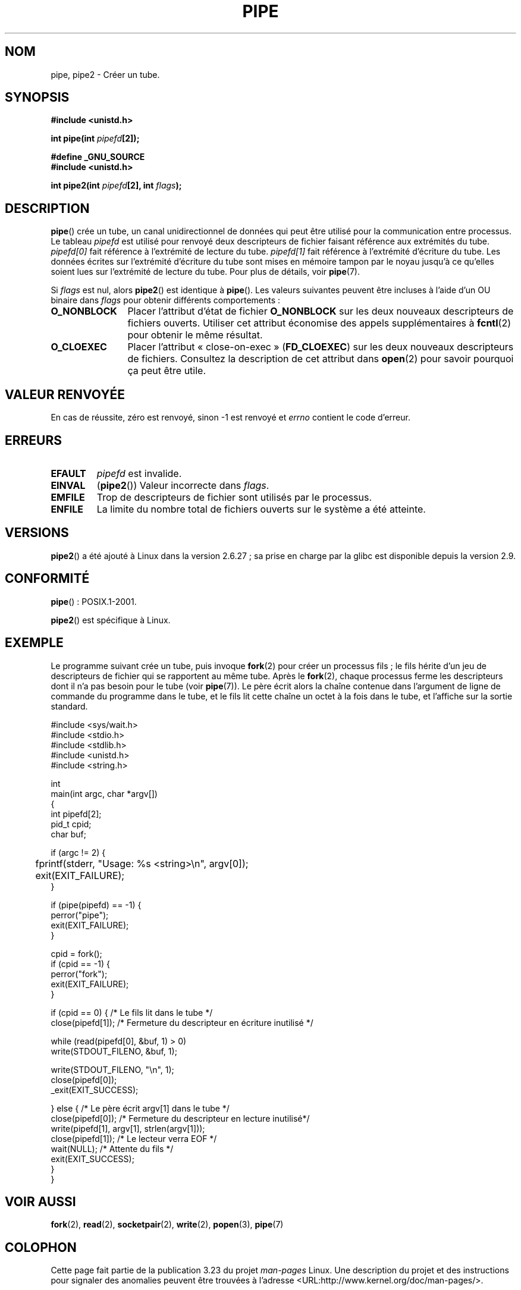.\" Hey Emacs! This file is -*- nroff -*- source.
.\"
.\" Copyright (C) 2005, 2008, Michael Kerrisk <mtk.manpages@gmail.com>
.\" (A few fragments remain from an earlier (1992) version by
.\" Drew Eckhardt <drew@cs.colorado.edu>.)
.\"
.\" Permission is granted to make and distribute verbatim copies of this
.\" manual provided the copyright notice and this permission notice are
.\" preserved on all copies.
.\"
.\" Permission is granted to copy and distribute modified versions of this
.\" manual under the conditions for verbatim copying, provided that the
.\" entire resulting derived work is distributed under the terms of a
.\" permission notice identical to this one.
.\"
.\" Since the Linux kernel and libraries are constantly changing, this
.\" manual page may be incorrect or out-of-date.  The author(s) assume no
.\" responsibility for errors or omissions, or for damages resulting from
.\" the use of the information contained herein.  The author(s) may not
.\" have taken the same level of care in the production of this manual,
.\" which is licensed free of charge, as they might when working
.\" professionally.
.\"
.\" Formatted or processed versions of this manual, if unaccompanied by
.\" the source, must acknowledge the copyright and authors of this work.
.\"
.\" Modified by Michael Haardt <michael@moria.de>
.\" Modified 1993-07-23 by Rik Faith <faith@cs.unc.edu>
.\" Modified 1996-10-22 by Eric S. Raymond <esr@thyrsus.com>
.\" Modified 2004-06-17 by Michael Kerrisk <mtk.manpages@gmail.com>
.\" Modified 2005, mtk: added an example program
.\" Modified 2008-01-09, mtk: rewrote DESCRIPTION; minor additions
.\"     to EXAMPLE text.
.\" 2008-10-10, mtk: add description of pipe2()
.\"
.\"*******************************************************************
.\"
.\" This file was generated with po4a. Translate the source file.
.\"
.\"*******************************************************************
.TH PIPE 2 "15 septembre 2009" Linux "Manuel du programmeur Linux"
.SH NOM
pipe, pipe2 \- Créer un tube.
.SH SYNOPSIS
.nf
\fB#include <unistd.h>\fP
.sp
\fBint pipe(int \fP\fIpipefd\fP\fB[2]);\fP
.sp
\fB#define _GNU_SOURCE\fP
\fB#include <unistd.h>\fP
.sp
\fBint pipe2(int \fP\fIpipefd\fP\fB[2], int \fP\fIflags\fP\fB);\fP
.fi
.SH DESCRIPTION
\fBpipe\fP() crée un tube, un canal unidirectionnel de données qui peut être
utilisé pour la communication entre processus. Le tableau \fIpipefd\fP est
utilisé pour renvoyé deux descripteurs de fichier faisant référence aux
extrémités du tube. \fIpipefd[0]\fP fait référence à l'extrémité de lecture du
tube. \fIpipefd[1]\fP fait référence à l'extrémité d'écriture du tube. Les
données écrites sur l'extrémité d'écriture du tube sont mises en mémoire
tampon par le noyau jusqu'à ce qu'elles soient lues sur l'extrémité de
lecture du tube. Pour plus de détails, voir \fBpipe\fP(7).

Si \fIflags\fP est nul, alors \fBpipe2\fP() est identique à \fBpipe\fP(). Les valeurs
suivantes peuvent être incluses à l'aide d'un OU binaire dans \fIflags\fP pour
obtenir différents comportements\ :
.TP  12
\fBO_NONBLOCK\fP
Placer l'attribut d'état de fichier \fBO_NONBLOCK\fP sur les deux nouveaux
descripteurs de fichiers ouverts. Utiliser cet attribut économise des appels
supplémentaires à \fBfcntl\fP(2) pour obtenir le même résultat.
.TP 
\fBO_CLOEXEC\fP
Placer l'attribut «\ close\-on\-exec\ » (\fBFD_CLOEXEC\fP) sur les deux nouveaux
descripteurs de fichiers. Consultez la description de cet attribut dans
\fBopen\fP(2) pour savoir pourquoi ça peut être utile.
.SH "VALEUR RENVOYÉE"
En cas de réussite, zéro est renvoyé, sinon \-1 est renvoyé et \fIerrno\fP
contient le code d'erreur.
.SH ERREURS
.TP 
\fBEFAULT\fP
\fIpipefd\fP est invalide.
.TP 
\fBEINVAL\fP
(\fBpipe2\fP()) Valeur incorrecte dans \fIflags\fP.
.TP 
\fBEMFILE\fP
Trop de descripteurs de fichier sont utilisés par le processus.
.TP 
\fBENFILE\fP
La limite du nombre total de fichiers ouverts sur le système a été atteinte.
.SH VERSIONS
\fBpipe2\fP() a été ajouté à Linux dans la version\ 2.6.27\ ; sa prise en charge
par la glibc est disponible depuis la version 2.9.
.SH CONFORMITÉ
\fBpipe\fP()\ : POSIX.1\-2001.

\fBpipe2\fP() est spécifique à Linux.
.SH EXEMPLE
.\" fork.2 refers to this example program.
Le programme suivant crée un tube, puis invoque \fBfork\fP(2) pour créer un
processus fils\ ; le fils hérite d'un jeu de descripteurs de fichier qui se
rapportent au même tube. Après le \fBfork\fP(2), chaque processus ferme les
descripteurs dont il n'a pas besoin pour le tube (voir \fBpipe\fP(7)). Le père
écrit alors la chaîne contenue dans l'argument de ligne de commande du
programme dans le tube, et le fils lit cette chaîne un octet à la fois dans
le tube, et l'affiche sur la sortie standard.
.nf

#include <sys/wait.h>
#include <stdio.h>
#include <stdlib.h>
#include <unistd.h>
#include <string.h>

int
main(int argc, char *argv[])
{
    int pipefd[2];
    pid_t cpid;
    char buf;

    if (argc != 2) {
	fprintf(stderr, "Usage: %s <string>\en", argv[0]);
	exit(EXIT_FAILURE);
    }

    if (pipe(pipefd) == \-1) {
        perror("pipe");
        exit(EXIT_FAILURE);
    }

    cpid = fork();
    if (cpid == \-1) {
        perror("fork");
        exit(EXIT_FAILURE);
    }

    if (cpid == 0) {    /* Le fils lit dans le tube */
        close(pipefd[1]);          /* Fermeture du descripteur en écriture inutilisé */

        while (read(pipefd[0], &buf, 1) > 0)
            write(STDOUT_FILENO, &buf, 1);

        write(STDOUT_FILENO, "\en", 1);
        close(pipefd[0]);
        _exit(EXIT_SUCCESS);

    } else {            /* Le père écrit argv[1] dans le tube */
        close(pipefd[0]);          /* Fermeture du descripteur en lecture inutilisé*/
        write(pipefd[1], argv[1], strlen(argv[1]));
        close(pipefd[1]);          /* Le lecteur verra EOF */
        wait(NULL);                /* Attente du fils */
        exit(EXIT_SUCCESS);
    }
}
.fi
.SH "VOIR AUSSI"
\fBfork\fP(2), \fBread\fP(2), \fBsocketpair\fP(2), \fBwrite\fP(2), \fBpopen\fP(3),
\fBpipe\fP(7)
.SH COLOPHON
Cette page fait partie de la publication 3.23 du projet \fIman\-pages\fP
Linux. Une description du projet et des instructions pour signaler des
anomalies peuvent être trouvées à l'adresse
<URL:http://www.kernel.org/doc/man\-pages/>.
.SH TRADUCTION
Depuis 2010, cette traduction est maintenue à l'aide de l'outil
po4a <URL:http://po4a.alioth.debian.org/> par l'équipe de
traduction francophone au sein du projet perkamon
<URL:http://alioth.debian.org/projects/perkamon/>.
.PP
Christophe Blaess <URL:http://www.blaess.fr/christophe/> (1996-2003),
Alain Portal <URL:http://manpagesfr.free.fr/> (2003-2006).
Julien Cristau et l'équipe francophone de traduction de Debian\ (2006-2009).
.PP
Veuillez signaler toute erreur de traduction en écrivant à
<perkamon\-l10n\-fr@lists.alioth.debian.org>.
.PP
Vous pouvez toujours avoir accès à la version anglaise de ce document en
utilisant la commande
«\ \fBLC_ALL=C\ man\fR \fI<section>\fR\ \fI<page_de_man>\fR\ ».
